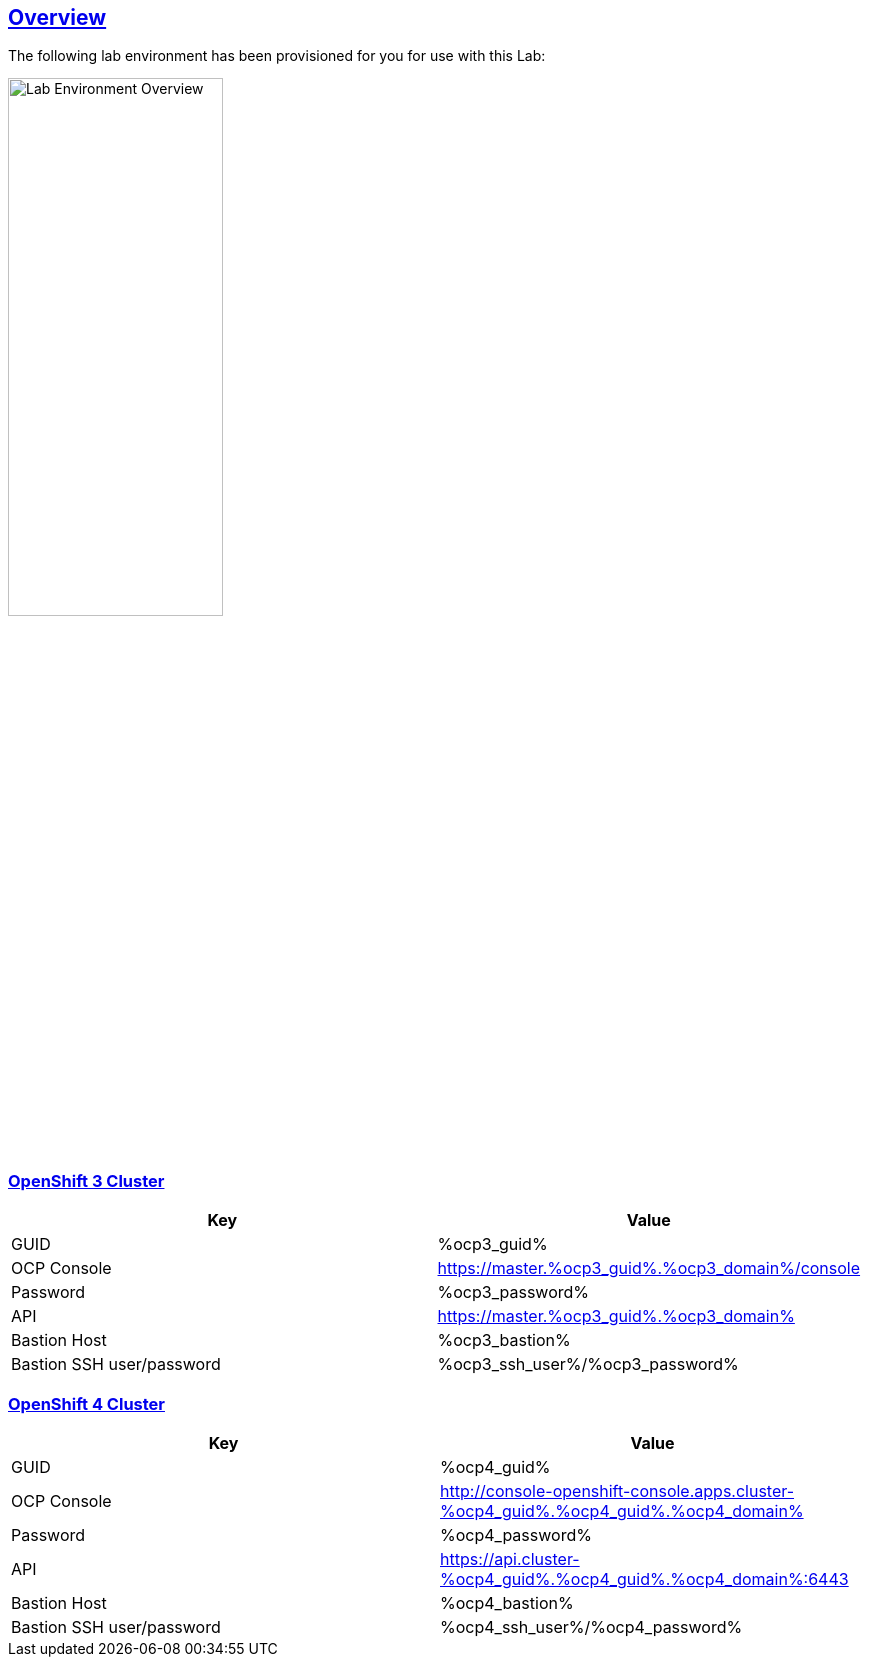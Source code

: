 :sectlinks:
:markup-in-source: verbatim,attributes,quotes
:OCP3_GUID: %ocp3_guid%
:OCP3_DOMAIN: %ocp3_domain%
:OCP3_SSH_USER: %ocp3_ssh_user%
:OCP3_PASSWORD: %ocp3_password%
:OCP3_BASTION: %ocp3_bastion%
:OCP4_BASTION: %ocp4_bastion%
:OCP4_GUID: %ocp4_guid%
:OCP4_DOMAIN: %ocp4_domain%
:OCP4_SSH_USER: %ocp4_ssh_user%
:OCP4_PASSWORD: %ocp4_password%

== Overview

The following lab environment has been provisioned for you for use with this Lab:

image::screenshots/lab1/labenv-overview.png[Lab Environment Overview, width=50%, align="center"]

=== OpenShift 3 Cluster

[width="100%",cols="50%,50%",options="header",]
|===
|Key |Value
|GUID | {OCP3_GUID}
|OCP Console |https://master.{OCP3_GUID}.{OCP3_DOMAIN}/console
|Password |{OCP3_PASSWORD}
|API |https://master.{OCP3_GUID}.{OCP3_DOMAIN}
|Bastion Host |{OCP3_BASTION}
|Bastion SSH user/password |{OCP3_SSH_USER}/{OCP3_PASSWORD}
|===

=== OpenShift 4 Cluster

[width="100%",cols="50%,50%",options="header",]
|===
|Key |Value
|GUID | {OCP4_GUID}
|OCP Console |http://console-openshift-console.apps.cluster-{OCP4_GUID}.{OCP4_GUID}.{OCP4_DOMAIN}
|Password |{OCP4_PASSWORD}
|API |https://api.cluster-{OCP4_GUID}.{OCP4_GUID}.{OCP4_DOMAIN}:6443
|Bastion Host |{OCP4_BASTION}
|Bastion SSH user/password |{OCP4_SSH_USER}/{OCP4_PASSWORD}
|===
